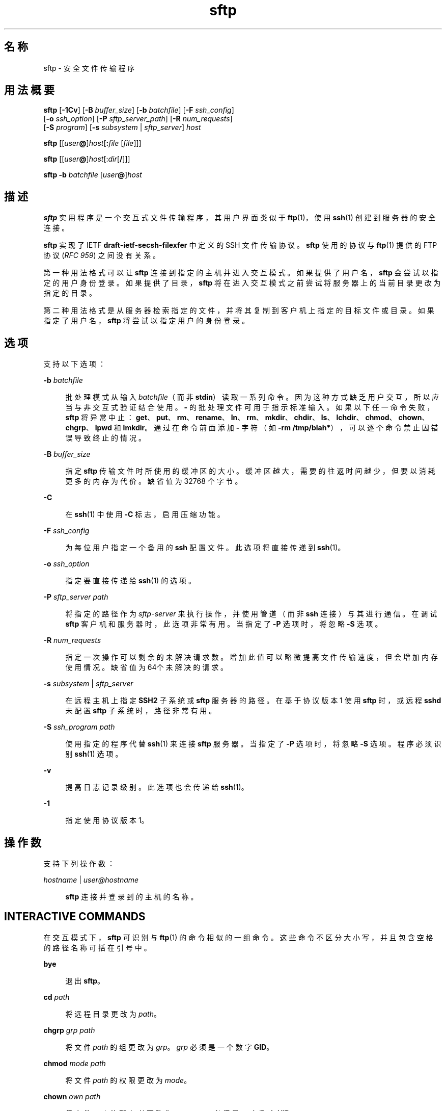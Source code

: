 '\" te
.\" To view license terms, attribution, and copyright for OpenSSH, the default path is /var/sadm/pkg/SUNWsshdr/install/copyright.If the Solaris operating environment has been installed anywhere other than the default, modify the specified path to access the file at the installed location.
.\" Portions Copyright (c) 2007, 2012, Oracle and/or its affiliates. All rights reserved.
.TH sftp 1 "2012 年 8 月 7 日" "SunOS 5.11" "用户命令"
.SH 名称
sftp \- 安全文件传输程序
.SH 用法概要
.LP
.nf
\fBsftp\fR [\fB-1Cv\fR] [\fB-B\fR \fIbuffer_size\fR] [\fB-b\fR \fIbatchfile\fR] [\fB-F\fR \fIssh_config\fR] 
      [\fB-o\fR \fIssh_option\fR] [\fB-P\fR \fIsftp_server_path\fR] [\fB-R\fR \fInum_requests\fR] 
      [\fB-S\fR \fIprogram\fR] [\fB-s\fR \fIsubsystem\fR | \fIsftp_server\fR] \fIhost\fR
.fi

.LP
.nf
\fBsftp\fR [[\fIuser\fR\fB@\fR]\fIhost\fR[\fB:\fR\fIfile\fR [\fIfile\fR]]]
.fi

.LP
.nf
\fBsftp\fR [[\fIuser\fR\fB@\fR]\fIhost\fR[:\fIdir\fR[\fB/\fR]]]
.fi

.LP
.nf
\fBsftp\fR \fB-b\fR \fIbatchfile\fR [\fIuser\fR\fB@\fR]\fIhost\fR
.fi

.SH 描述
.sp
.LP
\fBsftp\fR 实用程序是一个交互式文件传输程序，其用户界面类似于 \fBftp\fR(1)，使用 \fBssh\fR(1) 创建到服务器的安全连接。
.sp
.LP
\fBsftp\fR 实现了 IETF \fBdraft-ietf-secsh-filexfer\fR 中定义的 SSH 文件传输协议。\fBsftp\fR 使用的协议与 \fBftp\fR(1) 提供的 FTP 协议 (\fIRFC 959\fR) 之间没有关系。
.sp
.LP
第一种用法格式可以让 \fBsftp\fR 连接到指定的主机并进入交互模式。如果提供了用户名，\fBsftp\fR 会尝试以指定的用户身份登录。如果提供了目录，\fBsftp\fR 将在进入交互模式之前尝试将服务器上的当前目录更改为指定的目录。
.sp
.LP
第二种用法格式是从服务器检索指定的文件，并将其复制到客户机上指定的目标文件或目录。如果指定了用户名，\fBsftp\fR 将尝试以指定用户的身份登录。
.SH 选项
.sp
.LP
支持以下选项：
.sp
.ne 2
.mk
.na
\fB\fB-b\fR \fIbatchfile\fR\fR
.ad
.sp .6
.RS 4n
批处理模式从输入 \fIbatchfile\fR（而非 \fBstdin\fR）读取一系列命令。因为这种方式缺乏用户交互，所以应当与非交互式验证结合使用。\fB-\fR 的批处理文件可用于指示标准输入。如果以下任一命令失败，\fBsftp\fR 将异常中止：\fBget\fR、\fBput\fR、\fBrm\fR、\fBrename\fR、\fBln\fR、\fBrm\fR、\fBmkdir\fR、\fBchdir\fR、\fBls\fR、\fBlchdir\fR、\fBchmod\fR、\fBchown\fR、\fBchgrp\fR、\fBlpwd\fR 和 \fBlmkdir\fR。通过在命令前面添加 \fB-\fR 字符（如 \fB-rm /tmp/blah*\fR），可以逐个命令禁止因错误导致终止的情况。
.RE

.sp
.ne 2
.mk
.na
\fB\fB-B\fR \fIbuffer_size\fR\fR
.ad
.sp .6
.RS 4n
指定 \fBsftp\fR 传输文件时所使用的缓冲区的大小。缓冲区越大，需要的往返时间越少，但要以消耗更多的内存为代价。缺省值为 32768 个字节。
.RE

.sp
.ne 2
.mk
.na
\fB\fB-C\fR\fR
.ad
.sp .6
.RS 4n
在 \fBssh\fR(1) 中使用 \fB-C\fR 标志，启用压缩功能。
.RE

.sp
.ne 2
.mk
.na
\fB\fB-F\fR \fIssh_config\fR\fR
.ad
.sp .6
.RS 4n
为每位用户指定一个备用的 \fBssh\fR 配置文件。此选项将直接传递到 \fBssh\fR(1)。
.RE

.sp
.ne 2
.mk
.na
\fB\fB-o\fR \fIssh_option\fR\fR
.ad
.sp .6
.RS 4n
指定要直接传递给 \fBssh\fR(1) 的选项。
.RE

.sp
.ne 2
.mk
.na
\fB\fB-P\fR \fIsftp_server path\fR\fR
.ad
.sp .6
.RS 4n
将指定的路径作为 \fIsftp-server\fR 来执行操作，并使用管道（而非 \fBssh\fR 连接）与其进行通信。在调试 \fBsftp\fR 客户机和服务器时，此选项非常有用。当指定了 \fB-P\fR 选项时，将忽略 \fB-S\fR 选项。
.RE

.sp
.ne 2
.mk
.na
\fB\fB-R\fR \fInum_requests\fR\fR
.ad
.sp .6
.RS 4n
指定一次操作可以剩余的未解决请求数。增加此值可以略微提高文件传输速度，但会增加内存使用情况。缺省值为 64个未解决的请求。
.RE

.sp
.ne 2
.mk
.na
\fB\fB-s\fR \fIsubsystem\fR | \fIsftp_server\fR\fR
.ad
.sp .6
.RS 4n
在远程主机上指定 \fBSSH2\fR 子系统或 \fBsftp\fR 服务器的路径。在基于协议版本 1 使用 \fBsftp\fR 时，或远程 \fBsshd\fR 未配置 \fBsftp\fR 子系统时，路径非常有用。
.RE

.sp
.ne 2
.mk
.na
\fB\fB-S\fR \fIssh_program\fR \fIpath\fR\fR
.ad
.sp .6
.RS 4n
使用指定的程序代替 \fBssh\fR(1) 来连接 \fBsftp\fR 服务器。当指定了 \fB-P\fR 选项时，将忽略 \fB-S\fR 选项。程序必须识别 \fBssh\fR(1) 选项。
.RE

.sp
.ne 2
.mk
.na
\fB\fB-v\fR\fR
.ad
.sp .6
.RS 4n
提高日志记录级别。此选项也会传递给 \fBssh\fR(1)。
.RE

.sp
.ne 2
.mk
.na
\fB\fB-1\fR\fR
.ad
.sp .6
.RS 4n
指定使用协议版本 1。
.RE

.SH 操作数
.sp
.LP
支持下列操作数：
.sp
.ne 2
.mk
.na
\fB\fIhostname\fR | \fIuser@hostname\fR\fR
.ad
.sp .6
.RS 4n
\fBsftp\fR 连接并登录到的主机的名称。
.RE

.SH INTERACTIVE COMMANDS
.sp
.LP
在交互模式下，\fBsftp\fR 可识别与 \fBftp\fR(1) 的命令相似的一组命令。这些命令不区分大小写，并且包含空格的路径名称可括在引号中。
.sp
.ne 2
.mk
.na
\fB\fBbye\fR\fR
.ad
.sp .6
.RS 4n
退出 \fBsftp\fR。
.RE

.sp
.ne 2
.mk
.na
\fB\fBcd\fR \fIpath\fR\fR
.ad
.sp .6
.RS 4n
将远程目录更改为 \fIpath\fR。
.RE

.sp
.ne 2
.mk
.na
\fB\fBchgrp\fR \fIgrp path\fR\fR
.ad
.sp .6
.RS 4n
将文件 \fIpath\fR 的组更改为 \fIgrp\fR。\fIgrp\fR 必须是一个数字 \fBGID\fR。
.RE

.sp
.ne 2
.mk
.na
\fB\fBchmod\fR \fImode path\fR\fR
.ad
.sp .6
.RS 4n
将文件 \fIpath\fR 的权限更改为 \fImode\fR。
.RE

.sp
.ne 2
.mk
.na
\fB\fBchown\fR \fIown path\fR\fR
.ad
.sp .6
.RS 4n
将文件 \fIpath\fR 的所有者更改为 \fIown\fR。\fIown\fR 必须是一个数字 \fBUID\fR。
.RE

.sp
.ne 2
.mk
.na
\fB\fBexit\fR\fR
.ad
.sp .6
.RS 4n
退出 \fBsftp\fR。
.RE

.sp
.ne 2
.mk
.na
\fB\fBget\fR [\fIflags\fR] \fIremote-path\fR [\fIlocal-path\fR]\fR
.ad
.sp .6
.RS 4n
检索 \fIremote-path\fR 并将其存储在本地计算机上。如果未指定本地路径名称，将为其指定其在远程计算机上使用的相同名称。如果指定了 \fB-P\fR 标志，则还会复制文件的完整权限和访问时间。
.RE

.sp
.ne 2
.mk
.na
\fB\fBhelp\fR\fR
.ad
.sp .6
.RS 4n
显示帮助文本。
.sp
与 \fB?\fR 命令完全相同。
.RE

.sp
.ne 2
.mk
.na
\fB\fBlcd\fR \fIpath\fR\fR
.ad
.sp .6
.RS 4n
将本地目录更改为 \fIpath\fR。
.RE

.sp
.ne 2
.mk
.na
\fB\fBlls\fR [\fIls-options\fR [\fIpath\fR]]\fR
.ad
.sp .6
.RS 4n
显示 \fIpath\fR 或当前目录（如果未指定 \fIpath\fR）的本地目录列表。
.RE

.sp
.ne 2
.mk
.na
\fB\fBlmkdir\fR \fIpath\fR\fR
.ad
.sp .6
.RS 4n
创建 \fIpath\fR 所指定的本地目录。
.RE

.sp
.ne 2
.mk
.na
\fB\fBln\fR \fIoldpath\fR \fInewpath\fR\fR
.ad
.sp .6
.RS 4n
创建从 \fIoldpath\fR 到 \fInewpath\fR 的链接。
.RE

.sp
.ne 2
.mk
.na
\fB\fBlpwd\fR\fR
.ad
.sp .6
.RS 4n
列显本地工作目录。
.RE

.sp
.ne 2
.mk
.na
\fB\fBls\fR [\fB-1aflnrSt\fR] [\fIpath\fR]\fR
.ad
.sp .6
.RS 4n
显示 \fIpath\fR 或当前目录（如果未指定 \fIpath\fR）的远程目录列表。\fIpath\fR 可以包含通配符。
.sp
\fBls\fR 支持以下选项：
.sp
.ne 2
.mk
.na
\fB\fB-a\fR\fR
.ad
.sp .6
.RS 4n
列出以点 (\fB\&.\fR) 开头的文件。
.RE

.sp
.ne 2
.mk
.na
\fB\fB-f\fR\fR
.ad
.sp .6
.RS 4n
不对列表进行排序。缺省的排序顺序为字典顺序。
.RE

.sp
.ne 2
.mk
.na
\fB\fB-l\fR\fR
.ad
.sp .6
.RS 4n
显示其他详细信息，包括权限和所有权信息。
.RE

.sp
.ne 2
.mk
.na
\fB\fB-n\fR\fR
.ad
.sp .6
.RS 4n
生成一个长列表，其中按数字顺序显示用户和组信息。
.RE

.sp
.ne 2
.mk
.na
\fB\fB-r\fR\fR
.ad
.sp .6
.RS 4n
颠倒列表的排序顺序。
.RE

.sp
.ne 2
.mk
.na
\fB\fB-S\fR\fR
.ad
.sp .6
.RS 4n
按文件大小对列表进行排序。
.RE

.sp
.ne 2
.mk
.na
\fB\fB-t\fR\fR
.ad
.sp .6
.RS 4n
按上次修改时间对列表进行排序。
.RE

.sp
.ne 2
.mk
.na
\fB\fB-1\fR\fR
.ad
.sp .6
.RS 4n
生成单列输出。
.RE

.RE

.sp
.ne 2
.mk
.na
\fB\fBlumask\fR \fIumask\fR\fR
.ad
.sp .6
.RS 4n
将本地 \fBumask\fR 设置为 \fIumask\fR。
.RE

.sp
.ne 2
.mk
.na
\fB\fBmkdir\fR \fIpath\fR\fR
.ad
.sp .6
.RS 4n
创建 \fIpath\fR 所指定的远程目录。
.RE

.sp
.ne 2
.mk
.na
\fB\fBput\fR [\fIflags\fR] \fIlocal-path\fR [\fIlocal-path\fR]\fR
.ad
.sp .6
.RS 4n
上载 \fIlocal-path\fR 并将其存储在远程计算机上。如果未指定远程路径名称，将为其指定其在本地计算机上使用的相同名称。如果指定了 \fB-P\fR 标志，则还会复制文件的完整权限和访问时间。
.RE

.sp
.ne 2
.mk
.na
\fB\fBpwd\fR\fR
.ad
.sp .6
.RS 4n
显示远程工作目录。
.RE

.sp
.ne 2
.mk
.na
\fB\fBquit\fR\fR
.ad
.sp .6
.RS 4n
退出 \fBsftp\fR。
.RE

.sp
.ne 2
.mk
.na
\fB\fBrename\fR \fIoldpath newpath\fR\fR
.ad
.sp .6
.RS 4n
将远程文件从 \fIoldpath\fR 重命名为 \fInewpath\fR。
.RE

.sp
.ne 2
.mk
.na
\fB\fBrm\fR \fIpath\fR\fR
.ad
.sp .6
.RS 4n
删除 \fIpath\fR 所指定的远程文件。
.RE

.sp
.ne 2
.mk
.na
\fB\fBrmdir\fR \fIpath\fR\fR
.ad
.sp .6
.RS 4n
删除 \fIpath\fR 所指定的远程目录。
.RE

.sp
.ne 2
.mk
.na
\fB\fBsymlink\fR \fIoldpath\fR \fInewpath\fR\fR
.ad
.sp .6
.RS 4n
创建从 \fIoldpath\fR 到 \fInewpath\fR 的符号链接。
.RE

.sp
.ne 2
.mk
.na
\fB\fBversion\fR\fR
.ad
.sp .6
.RS 4n
显示 \fBsftp\fR 协议版本。
.RE

.sp
.ne 2
.mk
.na
\fB\fB#\fR [\fIcomment\fR]\fR
.ad
.sp .6
.RS 4n
包含一条注释。此选项在批处理文件中非常有用。
.RE

.sp
.ne 2
.mk
.na
\fB\fB!\fR [\fIcommand\fR]\fR
.ad
.sp .6
.RS 4n
如果未指定 \fIcommand\fR，则不在本地 shell 中执行此 command。 
.sp
如果指定了 \fIcommand\fR，则在本地 shell 中执行 \fIcommand\fR。
.RE

.sp
.ne 2
.mk
.na
\fB\fB?\fR\fR
.ad
.sp .6
.RS 4n
显示帮助文本。
.sp
与 \fBhelp\fR 命令完全相同。
.RE

.SH 退出状态
.sp
.LP
将返回以下退出值：
.sp
.ne 2
.mk
.na
\fB\fB0\fR\fR
.ad
.sp .6
.RS 4n
成功完成。
.RE

.sp
.ne 2
.mk
.na
\fB\fB>0\fR\fR
.ad
.sp .6
.RS 4n
出现错误。
.RE

.SH 属性
.sp
.LP
有关下列属性的说明，请参见 \fBattributes\fR(5)：
.sp

.sp
.TS
tab() box;
cw(2.75i) |cw(2.75i) 
lw(2.75i) |lw(2.75i) 
.
属性类型属性值
_
可用性network/ssh
_
接口稳定性Committed（已确定）
.TE

.SH 另请参见
.sp
.LP
\fBftp\fR(1)、\fBscp\fR(1)、\fBssh\fR(1)、\fBssh-add\fR(1)、\fBssh-keygen\fR(1)、\fBsshd\fR(1M)、\fBattributes\fR(5) 
